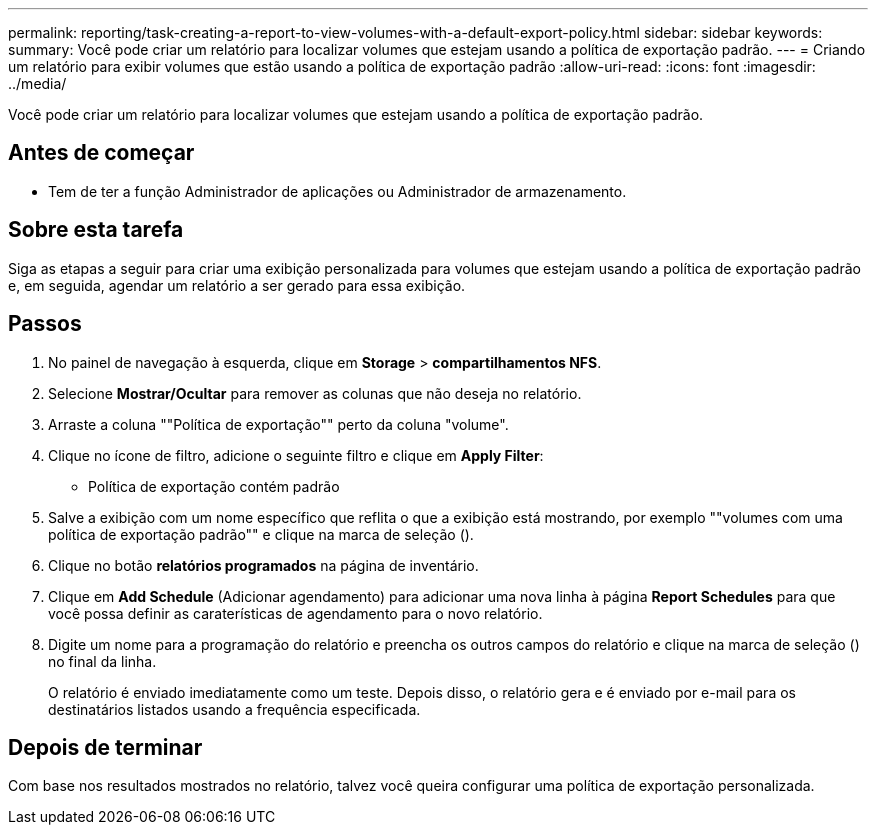---
permalink: reporting/task-creating-a-report-to-view-volumes-with-a-default-export-policy.html 
sidebar: sidebar 
keywords:  
summary: Você pode criar um relatório para localizar volumes que estejam usando a política de exportação padrão. 
---
= Criando um relatório para exibir volumes que estão usando a política de exportação padrão
:allow-uri-read: 
:icons: font
:imagesdir: ../media/


[role="lead"]
Você pode criar um relatório para localizar volumes que estejam usando a política de exportação padrão.



== Antes de começar

* Tem de ter a função Administrador de aplicações ou Administrador de armazenamento.




== Sobre esta tarefa

Siga as etapas a seguir para criar uma exibição personalizada para volumes que estejam usando a política de exportação padrão e, em seguida, agendar um relatório a ser gerado para essa exibição.



== Passos

. No painel de navegação à esquerda, clique em *Storage* > *compartilhamentos NFS*.
. Selecione *Mostrar/Ocultar* para remover as colunas que não deseja no relatório.
. Arraste a coluna ""Política de exportação"" perto da coluna "volume".
. Clique no ícone de filtro, adicione o seguinte filtro e clique em *Apply Filter*:
+
** Política de exportação contém padrão


. Salve a exibição com um nome específico que reflita o que a exibição está mostrando, por exemplo ""volumes com uma política de exportação padrão"" e clique na marca de seleção (image:../media/blue-check.gif[""]).
. Clique no botão *relatórios programados* na página de inventário.
. Clique em *Add Schedule* (Adicionar agendamento) para adicionar uma nova linha à página *Report Schedules* para que você possa definir as caraterísticas de agendamento para o novo relatório.
. Digite um nome para a programação do relatório e preencha os outros campos do relatório e clique na marca de seleção (image:../media/blue-check.gif[""]) no final da linha.
+
O relatório é enviado imediatamente como um teste. Depois disso, o relatório gera e é enviado por e-mail para os destinatários listados usando a frequência especificada.





== Depois de terminar

Com base nos resultados mostrados no relatório, talvez você queira configurar uma política de exportação personalizada.
